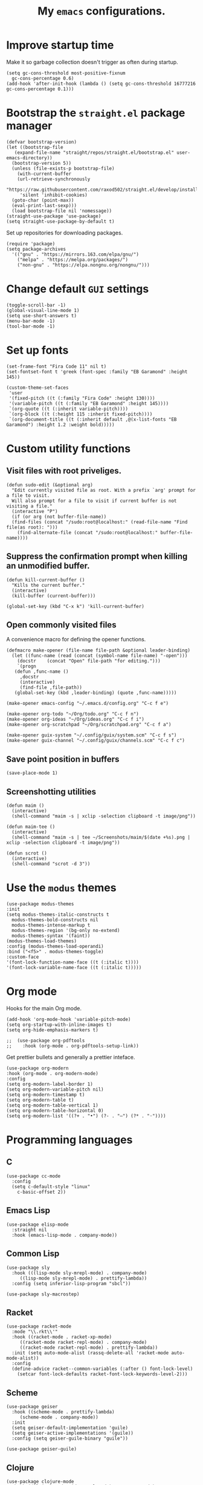 #+TITLE: My ~emacs~ configurations.
#+STARTUP: overview

[[file:patchi.png]]


* Improve startup time
Make it so garbage collection doesn't trigger as often during startup.
#+begin_src elisp
  (setq gc-cons-threshold most-positive-fixnum
	gc-cons-percentage 0.6)
  (add-hook 'after-init-hook (lambda () (setq gc-cons-threshold 16777216 gc-cons-percentage 0.1)))
#+end_src
* Bootstrap the ~straight.el~ package manager
#+begin_src elisp
  (defvar bootstrap-version)
  (let ((bootstrap-file
	 (expand-file-name "straight/repos/straight.el/bootstrap.el" user-emacs-directory))
	(bootstrap-version 5))
    (unless (file-exists-p bootstrap-file)
      (with-current-buffer
	  (url-retrieve-synchronously
	   "https://raw.githubusercontent.com/raxod502/straight.el/develop/install.el"
	   'silent 'inhibit-cookies)
	(goto-char (point-max))
	(eval-print-last-sexp)))
    (load bootstrap-file nil 'nomessage))
  (straight-use-package 'use-package)
  (setq straight-use-package-by-default t)
#+end_src

Set up repositories for downloading packages.
#+begin_src elisp
  (require 'package)
  (setq package-archives
	'(("gnu" . "https://mirrors.163.com/elpa/gnu/")
	  ("melpa" . "https://melpa.org/packages/")
	  ("non-gnu" . "https://elpa.nongnu.org/nongnu/")))
#+end_src
* Change default ~GUI~ settings
#+begin_src elisp
  (toggle-scroll-bar -1)
  (global-visual-line-mode 1)
  (setq use-short-answers t)
  (menu-bar-mode -1)
  (tool-bar-mode -1)
#+end_src
* Set up fonts
#+begin_src elisp
  (set-frame-font "Fira Code 11" nil t)
  (set-fontset-font t 'greek (font-spec :family "EB Garamond" :height 145))

  (custom-theme-set-faces
   'user
   '(fixed-pitch ((t (:family "Fira Code" :height 130))))
   '(variable-pitch ((t (:family "EB Garamond" :height 145))))
   `(org-quote ((t (:inherit variable-pitch))))
   `(org-block ((t (:height 115 :inherit fixed-pitch))))
   `(org-document-title ((t (:inherit default ,@(x-list-fonts "EB Garamond") :height 1.2 :weight bold)))))
#+end_src
* Custom utility functions
** Visit files with root priveliges.
#+begin_src elisp
  (defun sudo-edit (&optional arg)
    "Edit currently visited file as root. With a prefix `arg' prompt for a file to visit.
    Will also prompt for a file to visit if current buffer is not visiting a file."
    (interactive "P")
    (if (or arg (not buffer-file-name))
	(find-files (concat "/sudo:root@localhost:" (read-file-name "Find file(as root): ")))
      (find-alternate-file (concat "/sudo:root@localhost:" buffer-file-name))))
#+end_src
** Suppress the confirmation prompt when killing an unmodified buffer.
#+begin_src elisp
  (defun kill-current-buffer ()
    "Kills the current buffer."
    (interactive)
    (kill-buffer (current-buffer)))

  (global-set-key (kbd "C-x k") 'kill-current-buffer)
#+end_src
** Open commonly visited files
A convenience macro for defining the opener functions.
#+begin_src elisp
  (defmacro make-opener (file-name file-path &optional leader-binding)
    (let ((func-name (read (concat (symbol-name file-name) "-open")))
	  (docstr    (concat "Open" file-path "for editing.")))
      `(progn
	 (defun ,func-name ()
	   ,docstr
	   (interactive)
	   (find-file ,file-path))
	 (global-set-key (kbd ,leader-binding) (quote ,func-name)))))
#+end_src

#+begin_src elisp
  (make-opener emacs-config "~/.emacs.d/config.org" "C-c f e")

  (make-opener org-todo "~/Org/todo.org" "C-c f n")
  (make-opener org-ideas "~/Org/ideas.org" "C-c f i")
  (make-opener org-scratchpad "~/Org/scratchpad.org" "C-c f a")

  (make-opener guix-system "~/.config/guix/system.scm" "C-c f s")
  (make-opener guix-channel "~/.config/guix/channels.scm" "C-c f c")
#+end_src
** Save point position in buffers
#+begin_src elisp
  (save-place-mode 1)
#+end_src
** Screenshotting utilities
#+begin_src elisp
  (defun maim ()
    (interactive)
    (shell-command "maim -s | xclip -selection clipboard -t image/png"))

  (defun maim-tee ()
    (interactive)
    (shell-command "maim -s | tee ~/Screenshots/maim/$(date +%s).png | xclip -selection clipboard -t image/png"))

  (defun scrot ()
    (interactive)
    (shell-command "scrot -d 3"))
#+end_src
* Use the ~modus~ themes
#+begin_src elisp
  (use-package modus-themes
  :init
  (setq modus-themes-italic-constructs t
	modus-themes-bold-constructs nil
	modus-themes-intense-markup t
	modus-themes-region '(bg-only no-extend)
	modus-themes-syntax '(faint))
  (modus-themes-load-themes)
  :config (modus-themes-load-operandi)
  :bind ("<f5>" . modus-themes-toggle)
  :custom-face
  '(font-lock-function-name-face ((t (:italic t))))
  '(font-lock-variable-name-face ((t (:italic t)))))
#+end_src
* Org mode

Hooks for the main Org mode.
#+begin_src elisp
  (add-hook 'org-mode-hook 'variable-pitch-mode)
  (setq org-startup-with-inline-images t)
  (setq org-hide-emphasis-markers t)
#+end_src

#+begin_src elisp
;;  (use-package org-pdftools
;;    :hook (org-mode . org-pdftools-setup-link))
#+end_src

Get prettier bullets and generally a prettier inteface.
#+begin_src elisp
  (use-package org-modern
  :hook (org-mode . org-modern-mode)
  :config
  (setq org-modern-label-border 1)
  (setq org-modern-variable-pitch nil)
  (setq org-modern-timestamp t)
  (setq org-modern-table t)
  (setq org-modern-table-vertical 1)
  (setq org-modern-table-horizontal 0)
  (setq org-modern-list '((?+ . "•") (?- . "–") (?* . "◦"))))
#+end_src

* Programming languages
** C
#+begin_src elisp
  (use-package cc-mode
    :config
    (setq c-default-style "linux"
	  c-basic-offset 2))
#+end_src
** Emacs Lisp
#+begin_src elisp
  (use-package elisp-mode
    :straight nil
    :hook (emacs-lisp-mode . company-mode))
#+end_src
** Common Lisp
#+begin_src elisp
  (use-package sly
    :hook (((lisp-mode sly-mrepl-mode) . company-mode)
	   ((lisp-mode sly-mrepl-mode) . prettify-lambda))
    :config (setq inferior-lisp-program "sbcl"))

  (use-package sly-macrostep)
#+end_src
** Racket
#+begin_src elisp
  (use-package racket-mode
    :mode "\\.rkt\\'"
    :hook ((racket-mode . racket-xp-mode)
	   ((racket-mode racket-repl-mode) . company-mode)
	   ((racket-mode racket-repl-mode) . prettify-lambda))
    :init (setq auto-mode-alist (rassq-delete-all 'racket-mode auto-mode-alist))
    :config
    (define-advice racket--common-variables (:after () font-lock-level)
      (setcar font-lock-defaults racket-font-lock-keywords-level-2)))
#+end_src
** Scheme
#+begin_src elisp
  (use-package geiser
    :hook ((scheme-mode . prettify-lambda)
	   (scheme-mode . company-mode))
    :init
    (setq geiser-default-implementation 'guile)
    (setq geiser-active-implementations '(guile))
    :config (setq geiser-guile-binary "guile"))

  (use-package geiser-guile)
#+end_src
** Clojure
#+begin_src elisp
  (use-package clojure-mode
    :hook ((clojure-mode cider-repl-mode) . company-mode)
    :config
    (setq cider-prompt-for-symbol nil))

  (use-package cider)
#+end_src
** Shell
#+begin_src elisp
  (use-package sh-script
  :hook (sh-mode . company-mode))
#+end_src
** Paredit for structural editing of Lisp codes
#+begin_src elisp
  (use-package paredit
      :init
      (add-hook 'emacs-lisp-mode-hook       #'enable-paredit-mode)
      (add-hook 'eval-expression-minibuffer-setup-hook #'enable-paredit-mode)
      (add-hook 'racket-mode-hook           #'enable-paredit-mode)
      (add-hook 'clojure-mode-hook          #'enable-paredit-mode)
      (add-hook 'lisp-mode-hook             #'enable-paredit-mode)
      (add-hook 'lisp-interaction-mode-hook #'enable-paredit-mode)
      (add-hook 'scheme-mode-hook           #'enable-paredit-mode))
#+end_src
** The ~company~ completion framework
#+begin_src elisp
  (use-package company
    :config
    (setq company-idle-delay 0
	  company-minimum-prefix-length 4))
#+end_src
** Prettify the =λ= character in Lisp
#+begin_src elisp
  (defun prettify-lambda ()
    (progn (setq prettify-symbols-alist
		 '(("lambda" . 955)
		   ("LAMBDA" . 955)
		   ("fn"     . 955)))
	   (prettify-symbols-mode 1)))
#+end_src
* Definitions of various packages
** Keep the ~emacs~ directory clean
Change the default directory to keep unwanted temporary files out of the main =~/.emacs.d= directory.
#+begin_src elisp
  (setq user-emacs-directory (expand-file-name "~/.cache/emacs/"))

  (use-package no-littering)
  (setq no-littering-etc-directory (expand-file-name "etc/" user-emacs-directory))
  (setq no-littering-var-directory (expand-file-name "var/" user-emacs-directory))
  (setq auto-save-file-name-transforms
	`((".*" ,(no-littering-expand-var-file-name "auto-save/") t)))
  #+end_src

#+begin_src elisp
(setq custom-file "~/.emacs.d/custom.el")
(load custom-file t t)
#+end_src
** Git porcelain
#+begin_src elisp
  (use-package magit
    :config (setq magit-push-always-verify nil))
#+end_src
** Incremental search system & annotations in the minibuffer
#+begin_src elisp
  (use-package selectrum
    :init (selectrum-mode +1)
    (global-set-key (kbd "C-x C-z") #'selectrum-repeat))

  (use-package marginalia
    :bind (:map minibuffer-local-map ("M-A" . marginalia-cycle))
    :init
    (marginalia-mode))
#+end_src
** Package management for ~guix~
#+begin_src elisp
  (use-package guix)
#+end_src
** A convenient timer package
#+begin_src elisp
  (straight-use-package
   '(tmr :type git :host gitlab :repo "protesilaos/tmr.el"))
#+end_src
** Completion/hinting for keybindings
#+begin_src elisp
  (use-package which-key
    :init (which-key-mode))
#+end_src
** Display hex colors
#+begin_src elisp
  (use-package rainbow-mode)
#+end_src
** Read PDFs
#+begin_src elisp
  (use-package pdf-tools
    :straight nil
    :magic ("%PDF" . pdf-view-mode)
    :init (setq-default pdf-view-display-size 'fit-height))

  (use-package pdf-view-restore
    :hook (pdf-view-mode . pdf-view-restore-mode))
#+end_src
** Convenient mode for writing text
#+begin_src elisp
  (use-package olivetti
    :hook (org-mode . olivetti-mode))
#+end_src
** Display line numbers in programming modes
#+begin_src elisp
  (use-package linum-relative
    :hook (prog-mode . linum-relative-mode)
    :init (setq linum-relative-backend 'display-line-numbers-mode))
#+end_src
